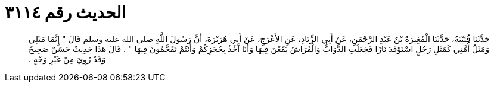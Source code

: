 
= الحديث رقم ٣١١٤

[quote.hadith]
حَدَّثَنَا قُتَيْبَةُ، حَدَّثَنَا الْمُغِيرَةُ بْنُ عَبْدِ الرَّحْمَنِ، عَنْ أَبِي الزِّنَادِ، عَنِ الأَعْرَجِ، عَنْ أَبِي هُرَيْرَةَ، أَنَّ رَسُولَ اللَّهِ صلى الله عليه وسلم قَالَ ‏"‏ إِنَّمَا مَثَلِي وَمَثَلُ أُمَّتِي كَمَثَلِ رَجُلٍ اسْتَوْقَدَ نَارًا فَجَعَلَتِ الدَّوَابُّ وَالْفَرَاشُ يَقَعْنَ فِيهَا وَأَنَا آخُذُ بِحُجَزِكُمْ وَأَنْتُمْ تَقَحَّمُونَ فِيهَا ‏"‏ ‏.‏ قَالَ هَذَا حَدِيثٌ حَسَنٌ صَحِيحٌ وَقَدْ رُوِيَ مِنْ غَيْرِ وَجْهٍ ‏.‏